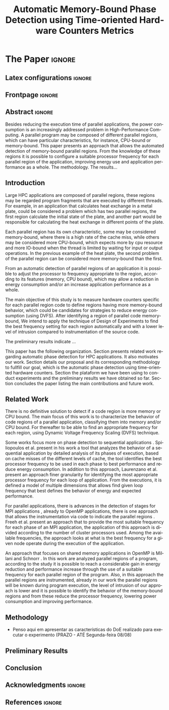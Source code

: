 # -*- coding: utf-8 -*-
# -*- mode: org -*-

#+TITLE: Automatic Memory-Bound Phase Detection using Time-oriented Hardware Counters Metrics
#+AUTHOR: Gabriel Bronzatti Moro, Lucas Mello Schnorr

#+STARTUP: overview indent
#+LANGUAGE: pt-br
#+OPTIONS: H:3 creator:nil timestamp:nil skip:nil toc:nil num:t ^:nil ~:~
#+OPTIONS: author:nil title:nil date:nil
#+TAGS: noexport(n) deprecated(d) ignore(i)  Gabriel(G) Lucas(L)
#+EXPORT_SELECT_TAGS: export
#+EXPORT_EXCLUDE_TAGS: noexport

#+LATEX_CLASS: IEEEtran
#+LATEX_CLASS_OPTIONS: [conference,letter,10pt,final]
#+LATEX_HEADER: \usepackage[utf8]{inputenc}
#+LATEX_HEADER: \usepackage[T1]{fontenc}

# You need Org 8.3.5 and Emacs 24 to make this work.
# If you do, just type make (thanks Luka Stanisic for this).

* Conversas e definições sobre o artigo                            :noexport:
** Proposta de Estrutura para o Artigo                              :Gabriel:
- Professor, acho interessante a seguinte estrutura para escrevermos
  nosso artigo:

#+BEGIN_EXAMPLE
1. Introduction 


2. Related Works PRAZO - ATÉ Sexta-feira 05/08
     - Utilizar os trabalhos: Laurenzano e Freeh 
     - Procurar mais alguns a apartir de um mapeamento sistemático da literatura

3. Methodology
     - Penso aqui em apresentar as características do DoE realizado para executar o experimento (PRAZO - ATÉ Segunda-feira 08/08)

4. Preliminary Results PRAZO - ATÉ Terça-feira 09/08
      - Penso aqui em usar o benchmark Rodinia executando duas aplicações, uma chamada BFS (representando uma aplicação memory-bound) e a Back Propagation (representando uma aplicação cpu-bound)

5. Conclusion PRAZO - ATÉ Terça-feira 09/08
      p1: comentar resultados

    5.1 Future Work
#+END_EXAMPLE

** Por que BFS e Back Propagation como benchmarks?                   :Lucas:

Estávamos usando a orion3 para realizar os experimentos relacionados a
energia, pois a turing não tem suporte RAPL para isso. Mas como tu por
enquanto não está medindo isso, apenas os contadores, acho que tudo
bem. É importante ter consciência que os contadores disponíveis em uma
máquina com suporte de medição de energia podem potencialmente ser
diferentes dos contadores disponíveis na turing. Estou curioso para
ver as primeiras medições. Todas as medidas devem ser registradas em
arquivos CSV no próprio repositório (quando o tamanho é adequado para
git - arquivos de mais de 10 mega começam a ser questionáveis). 

Teus deadlines me parecem adequados, mas o ideal é que o processo
fosse iterativo. O ideal seria terminar tudo até essa sexta 5/ago para
permitir bons refinamentos. Avisa-me quando estiver com algo passível
de leitura. 

*** Resposta:                                                     :Gabriel:
Olá professor, perfeitamente, o senhor sabe que estávamos pensando em
quais contadores usar, nisso avaliando a fundo o artigo do *Laurenzano
et al.*, foi possível encontrar que no experimento ele utilizou
contadores para estimar a taxa de hit dos diferentes níveis de cache,
outro contador para contabilizar a quantidade de operações de
ponto-flutuante realizadas e a quantidade de operações FP realizadas
sobre inteiro. A partir disso, eu investiguei os contadores
disponibilizados pelo PAPI, e dentre eles, para identificar o que
queremos, podemos usar os seguintes: *PAPI_L1_DCA* (acessos à L1),
*PAPI_L2_DCA* (acessos à L2), *PAPI_L3_DCA* (acessos à L3), *PAPI_L1_DCH*
(taxa de hits da L1), *PAPI_L2_DCH* (taxa de hits da L2) e *PAPI_L3_DCA*
(número de misses na L3). Vale lembrar, que ainda tenho que verificar
a disponibilidade desses contadores na =turing=, a mesma está bloqueada:

#+begin_src sh :results output :exports both
gbmoro@portal:~$ ssh -X gabrielbmoro@turing
gabrielbmoro@turing's password: 
Welcome to Ubuntu 12.04.5 LTS (GNU/Linux 3.13.0-48-generic x86_64)

 * Documentation:  https://help.ubuntu.com/

  System information as of Thu Aug  4 00:19:56 BRT 2016

  System load:    0.05              Processes:             602
  Usage of /home: 31.0% of 4.51TB   Users logged in:       1
  Memory usage:   2%                IP address for eth0:   143.54.12.105
  Swap usage:     0%                IP address for virbr0: 192.168.122.1

  Graph this data and manage this system at:
    https://landscape.canonical.com/

166 packages can be updated.
112 updates are security updates.

New release '14.04.1 LTS' available.
Run 'do-release-upgrade' to upgrade to it.


Your Hardware Enablement Stack (HWE) is supported until April 2017.

Please DO NOT install packages or create users without talking to the admins.

Last login: Wed Aug  3 23:08:54 2016 from portal.inf.ufrgs.br
locked by user 'vemabaunza' at Wed Aug  3 18:43:52 BRT 2016
-m Victor Martinez - sera liberada 4/08/2016 de manha
Connection to turing closed.

#+end_src

- Quanto aos traces gerados, esses estão na turing, e não os commitei
  para o git por causa do tamanho. Vou fazer uma execução na =turing=
  usando o minibench o que o senhor acha?
  Esse minibench tem mini-aplicações (ideia sugerida pelo Matthias),
  as quais são rápidas de executar, permitindo que o experimento seja
  executado mais rapidamente e que eu possa já na sexta-feira ter um
  volume de trabalho significativo (primeira versão do artigo). Nunca
  trabalhei com o minibench, mas acho uma boa ideia. 

Mensionei o BFS, porque aplicações que utilizam grafos, tendem a ser
memory-bound, pois o índice de cache miss nessas aplicações é muito
alto, visto que o grafo não é armazenado de maneira contínua na
memória é via referência, o processo de busca envolve vários
acessos à memória, podendo gerar vários misses. Depois pensei na Back
Propagation, porque comparado ao BFS, ela é uma aplicação mais
CPU-bound, o que seria interessante analisar nas diferentes fases o
comportamento dessas duas aplicações paralelas. Mas depois, o Matthias
me falou do MiniBench, o que achei interessante e que pode nos ajudar,
o que o senhor acha?

* IEEETran configuration for org export + ignore tag (Start Here)  :noexport:

#+begin_src emacs-lisp :results output :session :exports both
(add-to-list 'load-path ".")
(require 'ox-extra)
(ox-extras-activate '(ignore-headlines))
(add-to-list 'org-latex-classes
             '("IEEEtran"
               "\\documentclass{IEEEtran}"
               ("\\section{%s}" . "\\section*{%s}")
               ("\\subsection{%s}" . "\\subsection*{%s}")
               ("\\subsubsection{%s}" . "\\subsubsection*{%s}")
               ("\\paragraph{%s}" . "\\paragraph*{%s}")
               ("\\subparagraph{%s}" . "\\subparagraph*{%s}")))
#+end_src

#+RESULTS:

* *The Paper*                                                       :ignore:
** Latex configurations                                             :ignore:
** Frontpage                                                        :ignore:
#+BEGIN_LaTeX
\title{Automatic Memory-Bound Phase Detection \\ using Time-oriented Hardware Counters Metrics}

\author{
\IEEEauthorblockN{Gabriel Bronzatti Moro, Lucas Mello Schnorr}
\IEEEauthorblockA{Institute of Informatics, Federal University of Rio Grande do Sul \\
Caixa Postal 15064 –- CEP 91501-970 Porto Alegre -- RS -- Brazil\\}
}
#+END_LaTeX

#+LaTeX: \maketitle

** Abstract                                                         :ignore:

#+LaTeX: \begin{abstract}
Besides reducing the execution time of parallel applications, the power
consumption is an increasingly addressed problem in High-Performance
Computing. A parallel program may be composed of different
parallel regions, which can have particular characteristics, for instance,
CPU-bound or memory-bound. This paper presents an
approach that allows the automated detection of memory-bound parallel
regions. From the knowledge of these regions it is possible to configure a
suitable processor frequency for each parallel region of the
application, improving energy use and application performance as a
whole. The methodology. The results...
#+LaTeX: \end{abstract}

** Introduction

#+LaTeX: %- Large HPC applications are usually composed by many parallel regions
  #+LaTeX: %- Give some examples

Large HPC applications are composed of parallel regions, these regions
may be regarded program fragments that are executed by different
threads. For example, in an application that calculates heat exchange
in a metal plate, could be considered a problem which has two parallel
regions, the first region calculate the initial state of the plate,
and another part would be responsible for calculating the heat
exchange in different points of the plate.

#+LaTeX: %- Each code region has its own memory/cpu/io resource requirements
  #+LaTeX: %- Some might be more memory-bound, others cpu-bound, for example

Each parallel region has its own characteristic, some may be
considered memory-bound, where there is a high rate of the
cache miss, while others may be considered more CPU-bound, which
expects more by cpu resource and more IO-bound when the thread is
limited by waiting for input or output operations. In the previous
example of the heat plate, the second problem of the parallel region
can be considered more memory-bound than the first.

#+LaTeX: %- Automatically detecting such regions could potentially lead to
  #+LaTex: % per-parallel region improvements such as energy and performance
  #+LaTeX: % improvements by adopting an appropriate processor frequency to
  #+LaTeX: % execute

From an automatic detection of parallel regions of an application it
is possible to adjust the processor to frequency appropriate to the
region, according to its features (memory, CPU bound), which may allow
a reduction in energy consumption and/or an increase application
performance as a whole. 

#+LaTeX: %- The idea of this work is to measure hardware counters along time in
#+LaTeX: %  order to correlate their values against the different code region
#+LaTeX: %  - With this information, we intend to detect memory-bound code
#+LaTeX: %    regions that could be potential candidates for energy reduction
#+LaTeX: %    strategies (mainly DVFS)
#+LaTeX: %  - Once the memory-bound code regions have been detected, we intend
#+LaTeX: %    to apply Design of Experiments techniques to find the best
#+LaTeX: %    processor frequency configuration for each region, pretty similar
#+LaTeX: %    to what has been done already lfgmillani2016reppar, but
#+LaTeX: %    automatically.

The main objective of this study is to measure hardware counters
specific for each parallel region code to define regions
having more memory-bound behavior, which could be
candidates for strategies to reduce energy consumption (using
DVFS). After identifying a region of parallel code memory-bound,
We intend to apply the technique of Design of
Experiments\cite{jain1990art} to find the best frequency setting for
each region automatically and with a lower level of intrusion compared
to instrumentation of the source code. 

The preliminary results indicate ...
#+LaTeX: %  - Put here what you'll observed in the next days


#+LaTeX: %- Paper structure

This paper has the following
organization. Section\ref{sec:relatedwork} presents related work
regarding automatic phase detection for HPC applications. It also
motivates our work. Section\ref{sec:methodology} details our proposal
and its corresponding methodology to fullfill our goal, which is the
automatic phase detection using time-oriented hardware
counters. Section\ref{sec:results} the plataform we have been using to
conduct experiments and the preliminary results we have obtained so
far. Section\ref{sec:conclusion} concludes the paper listing the main
contributions and future work.

*** Previous structure (in portuguese)                           :noexport:

- contextualizar o problema, relacionando o trabalho já feito pelo
  Luís Felipe, o porque pensar numa detecção automatizada da troca de
  fase entre as threads, o que o trabalho poderá somar ao projeto
  existente.

- apresentar o objetivo do trabalho, o qual será apresentado como um
  "estudo de viabilidade" do trabalho, mostrando que é possível
  realizá-lo técnicamente e que esse é um dos passos fundamentais para
  colocá-lo em prática

- análisar os resultados preliminares

- apresentar a organização do artigo

_Revisão Lucas_

- Cuidar a escrita em português, veja o acento nestas palavras
  - tecnicamente
  - analisar
- 

** Related Work
\label{sec:relatedwork}

#+LaTeX: %- There is no definitive solution to detect if a code region is more
#+LaTeX:  %memory or CPU bound.
#+LaTeX:  %- Usually hard. counters are globally aggregated
#+LaTeX:  %- Automatic techniques usually rely on specific hardware counters

There is no definitive solution to detect if a code region is more
memory or CPU bound. The main focus of this work is to characterize
the behavior of code regions of a parallel application, classifying
them into memory and/or CPU bound. For thereafter to be able to find
an appropriate frequency for each region, using Dynamic Voltage
Frequency Scaling (DVFS) technique.

Some works focus more on phase detection to sequential applications
\cite{spiliopoulos2012power}\cite{laurenzano2011reducing}. Spiliopoulos
et al.\cite{spiliopoulos2012power} present in his work a tool that
analyzes the behavior of a sequential application by detailed analysis
of its phases of execution, based on cache misses of the different
levels of cache, the tool identifies the best processor frequency to
be used in each phase to best performance and reduce energy
consumption. In addition to this approach, Laurenzano et
al.\cite{laurenzano2011reducing} present an approach finer granularity
for identifying the most appropriate processor frequency for each loop
of application. From the executions, it is defined a model of multiple
dimensions that allows find given loop frequency that best defines the
behavior of energy and expected performance. 

For parallel applications, there is advances in the detection of
stages for MPI applications \cite{freeh2005exploring}, already to
OpenMP applications, there is one approach that allows the
instrumentation via code to indicate the parallel regions
\cite{millani2006fr}. Freeh et al.\cite{freeh2005exploring} present an
approach that to provide the most suitable frequency for each phase of
an MPI application, the application of this approach is divided
according to the number of cluster processors used. Among the
available frequencies, the approach looks at what is the best
frequency for a given node operate during the execution of the
application.

An approach that focuses on shared memory applications in OpenMP is
Millani and Schnorr \cite{millani2006fr}. In this work are analyzed
parallel regions of a program, according to the study it is possible
to reach a considerable gain in energy reduction and performance
increase through the use of a suitable frequency for each parallel
region of the program. Also, in this approach the parallel regions are
instrumented, already in our work the parallel regions will be known
during program execution, the level of intrusion of our approach is
lower and it is possible to identify the behavior of the memory-bound
regions and from these reduce the processor frequency, lowering power
consumption and improving performance. 

** Methodology
\label{sec:methodology}

- Penso aqui em apresentar as características do DoE realizado para executar o experimento (PRAZO - ATÉ Segunda-feira 08/08)

** Preliminary Results
\label{sec:results}

#+LaTeX: %- Penso aqui em usar o benchmark Rodinia executando duas aplicações,
#+LaTeX: %  uma chamada BFS (representando uma aplicação memory-bound) e a Back
#+LaTeX: %  Propagation (representando uma aplicação cpu-bound) 

** Conclusion
\label{sec:conclusion}

#+LaTeX: %- p1: comentar resultados
#+LaTeX: %- 5.1 Future Work

** Acknowledgments                                                  :ignore:

#+LATEX:\section*{Acknowledgements}

#+LaTeX: %Who paid for this?

** References                                                        :ignore:

# See next section to understand how refs.bib file is created.

#+LATEX: \bibliographystyle{IEEEtran}
#+LATEX: \bibliography{refs}

* Bib file is here                                                 :noexport:

Tangle this file with C-c C-v t

#+begin_src bib :tangle refs.bib
@article{orgmode,
  author =	"Eric Schulte and Dan Davison and Thomas Dye and Carsten Dominik",
  title =	"A Multi-Language Computing Environment for Literate Programming and Reproducible Research",
  journal =	"J. of Stat. Soft.",
  volume =	"46",
  number =	"3",
  day =  	"25",
  year = 	"2012",
  CODEN =	"JSSOBK",
  ISSN = 	"1548-7660",
  bibdate =	"2011-10-03",
  accepted =	"2011-10-03",
  acknowledgement = "",
  submitted =	"2010-12-22"
}


@inproceedings{freeh2005exploring,
  title={Exploring the energy-time tradeoff in mpi programs on a power-scalable cluster},
  author={Freeh, Vincent W and Pan, Feng and Kappiah, Nandini and Lowenthal, David K and Springer, Robert},
  booktitle={19th IEEE International Parallel and Distributed Processing Symposium},
  pages={4a--4a},
  year={2005},
  organization={IEEE}
}

@inproceedings{laurenzano2011reducing,
  title={Reducing energy usage with memory and computation-aware dynamic frequency scaling},
  author={Laurenzano, Michael A and Meswani, Mitesh and Carrington, Laura and Snavely, Allan and Tikir, Mustafa M and Poole, Stephen},
  booktitle={European Conference on Parallel Processing},
  pages={79--90},
  year={2011},
  organization={Springer}
}

@inproceedings{spiliopoulos2012power,
  title={Power-Sleuth: A Tool for Investigating Your Program's Power Behavior},
  author={Spiliopoulos, Vasileios and Sembrant, Andreas and Kaxiras, Stefanos},
  booktitle={2012 IEEE 20th International Symposium on Modeling, Analysis and Simulation of Computer and Telecommunication Systems},
  pages={241--250},
  year={2012},
  organization={IEEE}
}

@incollection{schnorr2013visualizing,
  title={Visualizing More Performance Data Than What Fits on Your Screen},
  author={Schnorr, Lucas M and Legrand, Arnaud},
  booktitle={Tools for High Performance Computing 2012},
  pages={149--162},
  year={2013},
  publisher={Springer}
}

@book{jain1990art,
  title={The art of computer systems performance analysis: techniques for experimental design, measurement, simulation, and modeling},
  author={Jain, Raj},
  year={1990},
  publisher={John Wiley \& Sons}
}

@article{millani2006fr,
author = {Millani, Luis Felipe and Schnorr, Lucas Mello},
title={Computation-Aware Dynamic Frequency Scaling: Parsimonious Evaluation of the Time-Energy Trade-off Using Design of Experiments},
year={2016},
publisher={22nd International European Conference on Parallel and Distributed Computing}
}



#+end_src
